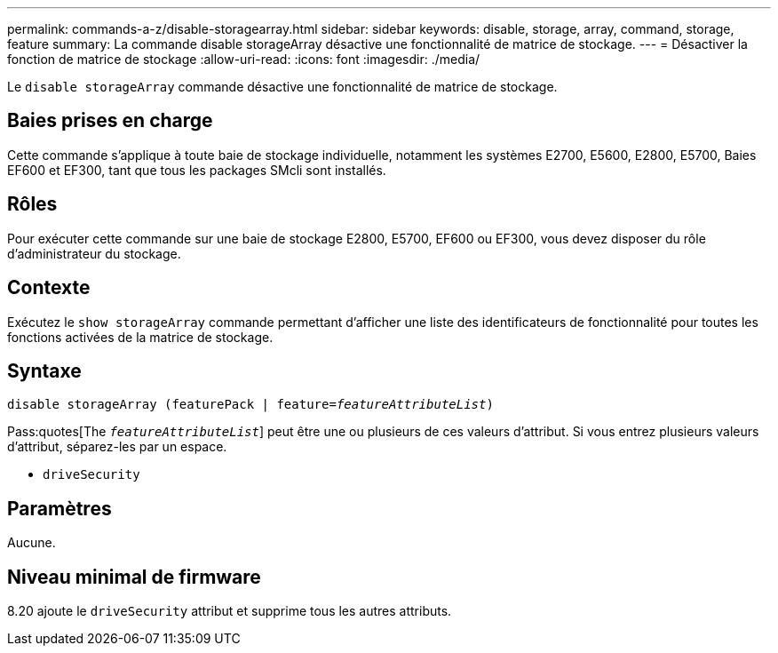 ---
permalink: commands-a-z/disable-storagearray.html 
sidebar: sidebar 
keywords: disable, storage, array, command, storage, feature 
summary: La commande disable storageArray désactive une fonctionnalité de matrice de stockage. 
---
= Désactiver la fonction de matrice de stockage
:allow-uri-read: 
:icons: font
:imagesdir: ./media/


[role="lead"]
Le `disable storageArray` commande désactive une fonctionnalité de matrice de stockage.



== Baies prises en charge

Cette commande s'applique à toute baie de stockage individuelle, notamment les systèmes E2700, E5600, E2800, E5700, Baies EF600 et EF300, tant que tous les packages SMcli sont installés.



== Rôles

Pour exécuter cette commande sur une baie de stockage E2800, E5700, EF600 ou EF300, vous devez disposer du rôle d'administrateur du stockage.



== Contexte

Exécutez le `show storageArray` commande permettant d'afficher une liste des identificateurs de fonctionnalité pour toutes les fonctions activées de la matrice de stockage.



== Syntaxe

[listing, subs="+macros"]
----
pass:quotes[disable storageArray (featurePack | feature=_featureAttributeList_)]
----
Pass:quotes[The `_featureAttributeList_`] peut être une ou plusieurs de ces valeurs d'attribut. Si vous entrez plusieurs valeurs d'attribut, séparez-les par un espace.

* `driveSecurity`




== Paramètres

Aucune.



== Niveau minimal de firmware

8.20 ajoute le `driveSecurity` attribut et supprime tous les autres attributs.
